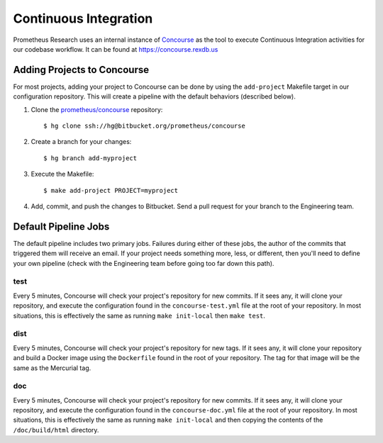 **********************
Continuous Integration
**********************

Prometheus Research uses an internal instance of `Concourse
<https://concourse-ci.org/>`_ as the tool to execute Continuous Integration
activities for our codebase workflow. It can be found at
https://concourse.rexdb.us


Adding Projects to Concourse
============================
For most projects, adding your project to Concourse can be done by using the
``add-project`` Makefile target in our configuration repository. This will
create a pipeline with the default behaviors (described below).

1. Clone the `prometheus/concourse
   <https://bitbucket.org/prometheus/concourse>`_ repository::

    $ hg clone ssh://hg@bitbucket.org/prometheus/concourse

2. Create a branch for your changes::

    $ hg branch add-myproject

3. Execute the Makefile::

    $ make add-project PROJECT=myproject

4. Add, commit, and push the changes to Bitbucket. Send a pull request for your
   branch to the Engineering team.


Default Pipeline Jobs
=====================
The default pipeline includes two primary jobs. Failures during either of these
jobs, the author of the commits that triggered them will receive an email. If
your project needs something more, less, or different, then you'll need to
define your own pipeline (check with the Engineering team before going too far
down this path).

test
----
Every 5 minutes, Concourse will check your project's repository for new
commits. If it sees any, it will clone your repository, and execute the
configuration found in the ``concourse-test.yml`` file at the root of your
repository. In most situations, this is effectively the same as running ``make
init-local`` then ``make test``.

dist
----
Every 5 minutes, Concourse will check your project's repository for new tags.
If it sees any, it will clone your repository and build a Docker image using
the ``Dockerfile`` found in the root of your repository. The tag for that image
will be the same as the Mercurial tag.

doc
---
Every 5 minutes, Concourse will check your project's repository for new
commits. If it sees any, it will clone your repository, and execute the
configuration found in the ``concourse-doc.yml`` file at the root of your
repository. In most situations, this is effectively the same as running ``make
init-local`` and then copying the contents of the ``/doc/build/html``
directory.

